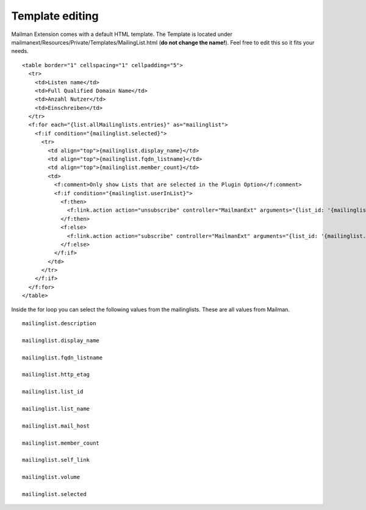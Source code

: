 ================
Template editing
================

Mailman Extension comes with a default HTML template. The Template is located under mailmanext/Resources/Private/Templates/MailingList.html (**do not change the name!**). Feel free to edit this so it fits your needs.

.. highlight:: html

::

	<table border="1" cellspacing="1" cellpadding="5">
	  <tr>
	    <td>Listen name</td>
	    <td>Full Qualified Domain Name</td>
	    <td>Anzahl Nutzer</td>
	    <td>Einschreiben</td>
	  </tr>
	  <f:for each="{list.allMailinglists.entries}" as="mailinglist">
	    <f:if condition="{mailinglist.selected}">
	      <tr>
	        <td align="top">{mailinglist.display_name}</td>	
	        <td align="top">{mailinglist.fqdn_listname}</td>
	        <td align="top">{mailinglist.member_count}</td>
	        <td>
	          <f:comment>Only show Lists that are selected in the Plugin Option</f:comment>
	          <f:if condition="{mailinglist.userInList}">
	            <f:then>
	              <f:link.action action="unsubscribe" controller="MailmanExt" arguments="{list_id: '{mailinglist.list_id}'}">unsubscribe</f:link.action>
	            </f:then>
	            <f:else>
	              <f:link.action action="subscribe" controller="MailmanExt" arguments="{list_id: '{mailinglist.list_id}'}">subscribe</f:link.action>
	            </f:else>
	          </f:if>
	        </td>
	      </tr>
	    </f:if>
	  </f:for>
	</table>



Inside the for loop you can select the following values from the mailinglists. These are all values from Mailman. 
::
	mailinglist.description

	mailinglist.display_name

	mailinglist.fqdn_listname

	mailinglist.http_etag

	mailinglist.list_id

	mailinglist.list_name

	mailinglist.mail_host

	mailinglist.member_count

	mailinglist.self_link

	mailinglist.volume

	mailinglist.selected


